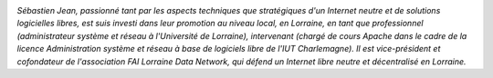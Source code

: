.. image:: static/photos/sebastien-jean.jpg
  :width: 150px
  :alt: Sébastien Jean
  :align: left
  :class: photo

*Sébastien Jean, passionné tant par les aspects techniques que
stratégiques d'un Internet neutre et de solutions logicielles libres,
est suis investi dans leur promotion au niveau local, en Lorraine, en
tant que professionnel (administrateur système et réseau à
l'Université de Lorraine), intervenant (chargé de cours Apache dans le
cadre de la licence Administration système et réseau à base de
logiciels libre de l'IUT Charlemagne). Il est vice-président et
cofondateur de l'association FAI Lorraine Data Network, qui défend un
Internet libre neutre et décentralisé en Lorraine.*
